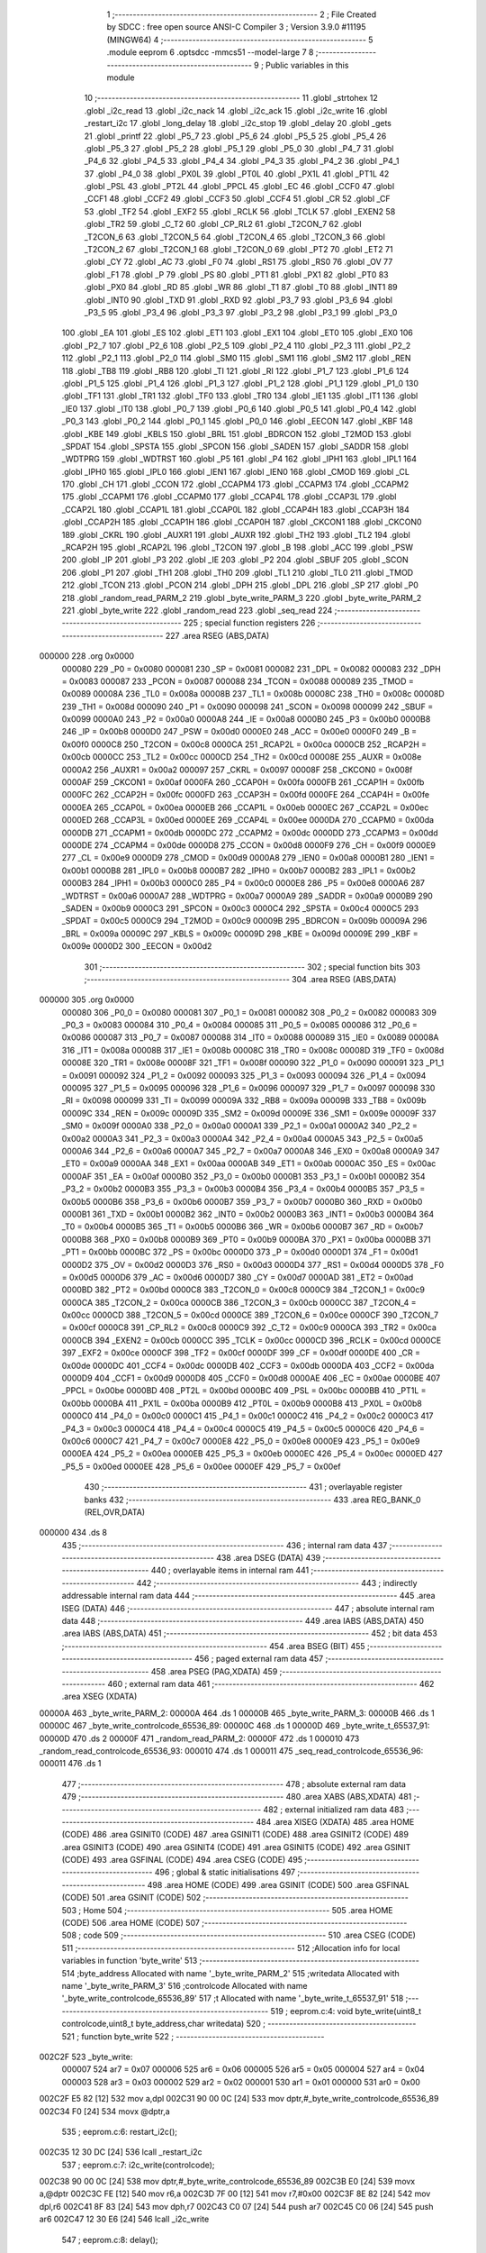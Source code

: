                                       1 ;--------------------------------------------------------
                                      2 ; File Created by SDCC : free open source ANSI-C Compiler
                                      3 ; Version 3.9.0 #11195 (MINGW64)
                                      4 ;--------------------------------------------------------
                                      5 	.module eeprom
                                      6 	.optsdcc -mmcs51 --model-large
                                      7 	
                                      8 ;--------------------------------------------------------
                                      9 ; Public variables in this module
                                     10 ;--------------------------------------------------------
                                     11 	.globl _strtohex
                                     12 	.globl _i2c_read
                                     13 	.globl _i2c_nack
                                     14 	.globl _i2c_ack
                                     15 	.globl _i2c_write
                                     16 	.globl _restart_i2c
                                     17 	.globl _long_delay
                                     18 	.globl _i2c_stop
                                     19 	.globl _delay
                                     20 	.globl _gets
                                     21 	.globl _printf
                                     22 	.globl _P5_7
                                     23 	.globl _P5_6
                                     24 	.globl _P5_5
                                     25 	.globl _P5_4
                                     26 	.globl _P5_3
                                     27 	.globl _P5_2
                                     28 	.globl _P5_1
                                     29 	.globl _P5_0
                                     30 	.globl _P4_7
                                     31 	.globl _P4_6
                                     32 	.globl _P4_5
                                     33 	.globl _P4_4
                                     34 	.globl _P4_3
                                     35 	.globl _P4_2
                                     36 	.globl _P4_1
                                     37 	.globl _P4_0
                                     38 	.globl _PX0L
                                     39 	.globl _PT0L
                                     40 	.globl _PX1L
                                     41 	.globl _PT1L
                                     42 	.globl _PSL
                                     43 	.globl _PT2L
                                     44 	.globl _PPCL
                                     45 	.globl _EC
                                     46 	.globl _CCF0
                                     47 	.globl _CCF1
                                     48 	.globl _CCF2
                                     49 	.globl _CCF3
                                     50 	.globl _CCF4
                                     51 	.globl _CR
                                     52 	.globl _CF
                                     53 	.globl _TF2
                                     54 	.globl _EXF2
                                     55 	.globl _RCLK
                                     56 	.globl _TCLK
                                     57 	.globl _EXEN2
                                     58 	.globl _TR2
                                     59 	.globl _C_T2
                                     60 	.globl _CP_RL2
                                     61 	.globl _T2CON_7
                                     62 	.globl _T2CON_6
                                     63 	.globl _T2CON_5
                                     64 	.globl _T2CON_4
                                     65 	.globl _T2CON_3
                                     66 	.globl _T2CON_2
                                     67 	.globl _T2CON_1
                                     68 	.globl _T2CON_0
                                     69 	.globl _PT2
                                     70 	.globl _ET2
                                     71 	.globl _CY
                                     72 	.globl _AC
                                     73 	.globl _F0
                                     74 	.globl _RS1
                                     75 	.globl _RS0
                                     76 	.globl _OV
                                     77 	.globl _F1
                                     78 	.globl _P
                                     79 	.globl _PS
                                     80 	.globl _PT1
                                     81 	.globl _PX1
                                     82 	.globl _PT0
                                     83 	.globl _PX0
                                     84 	.globl _RD
                                     85 	.globl _WR
                                     86 	.globl _T1
                                     87 	.globl _T0
                                     88 	.globl _INT1
                                     89 	.globl _INT0
                                     90 	.globl _TXD
                                     91 	.globl _RXD
                                     92 	.globl _P3_7
                                     93 	.globl _P3_6
                                     94 	.globl _P3_5
                                     95 	.globl _P3_4
                                     96 	.globl _P3_3
                                     97 	.globl _P3_2
                                     98 	.globl _P3_1
                                     99 	.globl _P3_0
                                    100 	.globl _EA
                                    101 	.globl _ES
                                    102 	.globl _ET1
                                    103 	.globl _EX1
                                    104 	.globl _ET0
                                    105 	.globl _EX0
                                    106 	.globl _P2_7
                                    107 	.globl _P2_6
                                    108 	.globl _P2_5
                                    109 	.globl _P2_4
                                    110 	.globl _P2_3
                                    111 	.globl _P2_2
                                    112 	.globl _P2_1
                                    113 	.globl _P2_0
                                    114 	.globl _SM0
                                    115 	.globl _SM1
                                    116 	.globl _SM2
                                    117 	.globl _REN
                                    118 	.globl _TB8
                                    119 	.globl _RB8
                                    120 	.globl _TI
                                    121 	.globl _RI
                                    122 	.globl _P1_7
                                    123 	.globl _P1_6
                                    124 	.globl _P1_5
                                    125 	.globl _P1_4
                                    126 	.globl _P1_3
                                    127 	.globl _P1_2
                                    128 	.globl _P1_1
                                    129 	.globl _P1_0
                                    130 	.globl _TF1
                                    131 	.globl _TR1
                                    132 	.globl _TF0
                                    133 	.globl _TR0
                                    134 	.globl _IE1
                                    135 	.globl _IT1
                                    136 	.globl _IE0
                                    137 	.globl _IT0
                                    138 	.globl _P0_7
                                    139 	.globl _P0_6
                                    140 	.globl _P0_5
                                    141 	.globl _P0_4
                                    142 	.globl _P0_3
                                    143 	.globl _P0_2
                                    144 	.globl _P0_1
                                    145 	.globl _P0_0
                                    146 	.globl _EECON
                                    147 	.globl _KBF
                                    148 	.globl _KBE
                                    149 	.globl _KBLS
                                    150 	.globl _BRL
                                    151 	.globl _BDRCON
                                    152 	.globl _T2MOD
                                    153 	.globl _SPDAT
                                    154 	.globl _SPSTA
                                    155 	.globl _SPCON
                                    156 	.globl _SADEN
                                    157 	.globl _SADDR
                                    158 	.globl _WDTPRG
                                    159 	.globl _WDTRST
                                    160 	.globl _P5
                                    161 	.globl _P4
                                    162 	.globl _IPH1
                                    163 	.globl _IPL1
                                    164 	.globl _IPH0
                                    165 	.globl _IPL0
                                    166 	.globl _IEN1
                                    167 	.globl _IEN0
                                    168 	.globl _CMOD
                                    169 	.globl _CL
                                    170 	.globl _CH
                                    171 	.globl _CCON
                                    172 	.globl _CCAPM4
                                    173 	.globl _CCAPM3
                                    174 	.globl _CCAPM2
                                    175 	.globl _CCAPM1
                                    176 	.globl _CCAPM0
                                    177 	.globl _CCAP4L
                                    178 	.globl _CCAP3L
                                    179 	.globl _CCAP2L
                                    180 	.globl _CCAP1L
                                    181 	.globl _CCAP0L
                                    182 	.globl _CCAP4H
                                    183 	.globl _CCAP3H
                                    184 	.globl _CCAP2H
                                    185 	.globl _CCAP1H
                                    186 	.globl _CCAP0H
                                    187 	.globl _CKCON1
                                    188 	.globl _CKCON0
                                    189 	.globl _CKRL
                                    190 	.globl _AUXR1
                                    191 	.globl _AUXR
                                    192 	.globl _TH2
                                    193 	.globl _TL2
                                    194 	.globl _RCAP2H
                                    195 	.globl _RCAP2L
                                    196 	.globl _T2CON
                                    197 	.globl _B
                                    198 	.globl _ACC
                                    199 	.globl _PSW
                                    200 	.globl _IP
                                    201 	.globl _P3
                                    202 	.globl _IE
                                    203 	.globl _P2
                                    204 	.globl _SBUF
                                    205 	.globl _SCON
                                    206 	.globl _P1
                                    207 	.globl _TH1
                                    208 	.globl _TH0
                                    209 	.globl _TL1
                                    210 	.globl _TL0
                                    211 	.globl _TMOD
                                    212 	.globl _TCON
                                    213 	.globl _PCON
                                    214 	.globl _DPH
                                    215 	.globl _DPL
                                    216 	.globl _SP
                                    217 	.globl _P0
                                    218 	.globl _random_read_PARM_2
                                    219 	.globl _byte_write_PARM_3
                                    220 	.globl _byte_write_PARM_2
                                    221 	.globl _byte_write
                                    222 	.globl _random_read
                                    223 	.globl _seq_read
                                    224 ;--------------------------------------------------------
                                    225 ; special function registers
                                    226 ;--------------------------------------------------------
                                    227 	.area RSEG    (ABS,DATA)
      000000                        228 	.org 0x0000
                           000080   229 _P0	=	0x0080
                           000081   230 _SP	=	0x0081
                           000082   231 _DPL	=	0x0082
                           000083   232 _DPH	=	0x0083
                           000087   233 _PCON	=	0x0087
                           000088   234 _TCON	=	0x0088
                           000089   235 _TMOD	=	0x0089
                           00008A   236 _TL0	=	0x008a
                           00008B   237 _TL1	=	0x008b
                           00008C   238 _TH0	=	0x008c
                           00008D   239 _TH1	=	0x008d
                           000090   240 _P1	=	0x0090
                           000098   241 _SCON	=	0x0098
                           000099   242 _SBUF	=	0x0099
                           0000A0   243 _P2	=	0x00a0
                           0000A8   244 _IE	=	0x00a8
                           0000B0   245 _P3	=	0x00b0
                           0000B8   246 _IP	=	0x00b8
                           0000D0   247 _PSW	=	0x00d0
                           0000E0   248 _ACC	=	0x00e0
                           0000F0   249 _B	=	0x00f0
                           0000C8   250 _T2CON	=	0x00c8
                           0000CA   251 _RCAP2L	=	0x00ca
                           0000CB   252 _RCAP2H	=	0x00cb
                           0000CC   253 _TL2	=	0x00cc
                           0000CD   254 _TH2	=	0x00cd
                           00008E   255 _AUXR	=	0x008e
                           0000A2   256 _AUXR1	=	0x00a2
                           000097   257 _CKRL	=	0x0097
                           00008F   258 _CKCON0	=	0x008f
                           0000AF   259 _CKCON1	=	0x00af
                           0000FA   260 _CCAP0H	=	0x00fa
                           0000FB   261 _CCAP1H	=	0x00fb
                           0000FC   262 _CCAP2H	=	0x00fc
                           0000FD   263 _CCAP3H	=	0x00fd
                           0000FE   264 _CCAP4H	=	0x00fe
                           0000EA   265 _CCAP0L	=	0x00ea
                           0000EB   266 _CCAP1L	=	0x00eb
                           0000EC   267 _CCAP2L	=	0x00ec
                           0000ED   268 _CCAP3L	=	0x00ed
                           0000EE   269 _CCAP4L	=	0x00ee
                           0000DA   270 _CCAPM0	=	0x00da
                           0000DB   271 _CCAPM1	=	0x00db
                           0000DC   272 _CCAPM2	=	0x00dc
                           0000DD   273 _CCAPM3	=	0x00dd
                           0000DE   274 _CCAPM4	=	0x00de
                           0000D8   275 _CCON	=	0x00d8
                           0000F9   276 _CH	=	0x00f9
                           0000E9   277 _CL	=	0x00e9
                           0000D9   278 _CMOD	=	0x00d9
                           0000A8   279 _IEN0	=	0x00a8
                           0000B1   280 _IEN1	=	0x00b1
                           0000B8   281 _IPL0	=	0x00b8
                           0000B7   282 _IPH0	=	0x00b7
                           0000B2   283 _IPL1	=	0x00b2
                           0000B3   284 _IPH1	=	0x00b3
                           0000C0   285 _P4	=	0x00c0
                           0000E8   286 _P5	=	0x00e8
                           0000A6   287 _WDTRST	=	0x00a6
                           0000A7   288 _WDTPRG	=	0x00a7
                           0000A9   289 _SADDR	=	0x00a9
                           0000B9   290 _SADEN	=	0x00b9
                           0000C3   291 _SPCON	=	0x00c3
                           0000C4   292 _SPSTA	=	0x00c4
                           0000C5   293 _SPDAT	=	0x00c5
                           0000C9   294 _T2MOD	=	0x00c9
                           00009B   295 _BDRCON	=	0x009b
                           00009A   296 _BRL	=	0x009a
                           00009C   297 _KBLS	=	0x009c
                           00009D   298 _KBE	=	0x009d
                           00009E   299 _KBF	=	0x009e
                           0000D2   300 _EECON	=	0x00d2
                                    301 ;--------------------------------------------------------
                                    302 ; special function bits
                                    303 ;--------------------------------------------------------
                                    304 	.area RSEG    (ABS,DATA)
      000000                        305 	.org 0x0000
                           000080   306 _P0_0	=	0x0080
                           000081   307 _P0_1	=	0x0081
                           000082   308 _P0_2	=	0x0082
                           000083   309 _P0_3	=	0x0083
                           000084   310 _P0_4	=	0x0084
                           000085   311 _P0_5	=	0x0085
                           000086   312 _P0_6	=	0x0086
                           000087   313 _P0_7	=	0x0087
                           000088   314 _IT0	=	0x0088
                           000089   315 _IE0	=	0x0089
                           00008A   316 _IT1	=	0x008a
                           00008B   317 _IE1	=	0x008b
                           00008C   318 _TR0	=	0x008c
                           00008D   319 _TF0	=	0x008d
                           00008E   320 _TR1	=	0x008e
                           00008F   321 _TF1	=	0x008f
                           000090   322 _P1_0	=	0x0090
                           000091   323 _P1_1	=	0x0091
                           000092   324 _P1_2	=	0x0092
                           000093   325 _P1_3	=	0x0093
                           000094   326 _P1_4	=	0x0094
                           000095   327 _P1_5	=	0x0095
                           000096   328 _P1_6	=	0x0096
                           000097   329 _P1_7	=	0x0097
                           000098   330 _RI	=	0x0098
                           000099   331 _TI	=	0x0099
                           00009A   332 _RB8	=	0x009a
                           00009B   333 _TB8	=	0x009b
                           00009C   334 _REN	=	0x009c
                           00009D   335 _SM2	=	0x009d
                           00009E   336 _SM1	=	0x009e
                           00009F   337 _SM0	=	0x009f
                           0000A0   338 _P2_0	=	0x00a0
                           0000A1   339 _P2_1	=	0x00a1
                           0000A2   340 _P2_2	=	0x00a2
                           0000A3   341 _P2_3	=	0x00a3
                           0000A4   342 _P2_4	=	0x00a4
                           0000A5   343 _P2_5	=	0x00a5
                           0000A6   344 _P2_6	=	0x00a6
                           0000A7   345 _P2_7	=	0x00a7
                           0000A8   346 _EX0	=	0x00a8
                           0000A9   347 _ET0	=	0x00a9
                           0000AA   348 _EX1	=	0x00aa
                           0000AB   349 _ET1	=	0x00ab
                           0000AC   350 _ES	=	0x00ac
                           0000AF   351 _EA	=	0x00af
                           0000B0   352 _P3_0	=	0x00b0
                           0000B1   353 _P3_1	=	0x00b1
                           0000B2   354 _P3_2	=	0x00b2
                           0000B3   355 _P3_3	=	0x00b3
                           0000B4   356 _P3_4	=	0x00b4
                           0000B5   357 _P3_5	=	0x00b5
                           0000B6   358 _P3_6	=	0x00b6
                           0000B7   359 _P3_7	=	0x00b7
                           0000B0   360 _RXD	=	0x00b0
                           0000B1   361 _TXD	=	0x00b1
                           0000B2   362 _INT0	=	0x00b2
                           0000B3   363 _INT1	=	0x00b3
                           0000B4   364 _T0	=	0x00b4
                           0000B5   365 _T1	=	0x00b5
                           0000B6   366 _WR	=	0x00b6
                           0000B7   367 _RD	=	0x00b7
                           0000B8   368 _PX0	=	0x00b8
                           0000B9   369 _PT0	=	0x00b9
                           0000BA   370 _PX1	=	0x00ba
                           0000BB   371 _PT1	=	0x00bb
                           0000BC   372 _PS	=	0x00bc
                           0000D0   373 _P	=	0x00d0
                           0000D1   374 _F1	=	0x00d1
                           0000D2   375 _OV	=	0x00d2
                           0000D3   376 _RS0	=	0x00d3
                           0000D4   377 _RS1	=	0x00d4
                           0000D5   378 _F0	=	0x00d5
                           0000D6   379 _AC	=	0x00d6
                           0000D7   380 _CY	=	0x00d7
                           0000AD   381 _ET2	=	0x00ad
                           0000BD   382 _PT2	=	0x00bd
                           0000C8   383 _T2CON_0	=	0x00c8
                           0000C9   384 _T2CON_1	=	0x00c9
                           0000CA   385 _T2CON_2	=	0x00ca
                           0000CB   386 _T2CON_3	=	0x00cb
                           0000CC   387 _T2CON_4	=	0x00cc
                           0000CD   388 _T2CON_5	=	0x00cd
                           0000CE   389 _T2CON_6	=	0x00ce
                           0000CF   390 _T2CON_7	=	0x00cf
                           0000C8   391 _CP_RL2	=	0x00c8
                           0000C9   392 _C_T2	=	0x00c9
                           0000CA   393 _TR2	=	0x00ca
                           0000CB   394 _EXEN2	=	0x00cb
                           0000CC   395 _TCLK	=	0x00cc
                           0000CD   396 _RCLK	=	0x00cd
                           0000CE   397 _EXF2	=	0x00ce
                           0000CF   398 _TF2	=	0x00cf
                           0000DF   399 _CF	=	0x00df
                           0000DE   400 _CR	=	0x00de
                           0000DC   401 _CCF4	=	0x00dc
                           0000DB   402 _CCF3	=	0x00db
                           0000DA   403 _CCF2	=	0x00da
                           0000D9   404 _CCF1	=	0x00d9
                           0000D8   405 _CCF0	=	0x00d8
                           0000AE   406 _EC	=	0x00ae
                           0000BE   407 _PPCL	=	0x00be
                           0000BD   408 _PT2L	=	0x00bd
                           0000BC   409 _PSL	=	0x00bc
                           0000BB   410 _PT1L	=	0x00bb
                           0000BA   411 _PX1L	=	0x00ba
                           0000B9   412 _PT0L	=	0x00b9
                           0000B8   413 _PX0L	=	0x00b8
                           0000C0   414 _P4_0	=	0x00c0
                           0000C1   415 _P4_1	=	0x00c1
                           0000C2   416 _P4_2	=	0x00c2
                           0000C3   417 _P4_3	=	0x00c3
                           0000C4   418 _P4_4	=	0x00c4
                           0000C5   419 _P4_5	=	0x00c5
                           0000C6   420 _P4_6	=	0x00c6
                           0000C7   421 _P4_7	=	0x00c7
                           0000E8   422 _P5_0	=	0x00e8
                           0000E9   423 _P5_1	=	0x00e9
                           0000EA   424 _P5_2	=	0x00ea
                           0000EB   425 _P5_3	=	0x00eb
                           0000EC   426 _P5_4	=	0x00ec
                           0000ED   427 _P5_5	=	0x00ed
                           0000EE   428 _P5_6	=	0x00ee
                           0000EF   429 _P5_7	=	0x00ef
                                    430 ;--------------------------------------------------------
                                    431 ; overlayable register banks
                                    432 ;--------------------------------------------------------
                                    433 	.area REG_BANK_0	(REL,OVR,DATA)
      000000                        434 	.ds 8
                                    435 ;--------------------------------------------------------
                                    436 ; internal ram data
                                    437 ;--------------------------------------------------------
                                    438 	.area DSEG    (DATA)
                                    439 ;--------------------------------------------------------
                                    440 ; overlayable items in internal ram 
                                    441 ;--------------------------------------------------------
                                    442 ;--------------------------------------------------------
                                    443 ; indirectly addressable internal ram data
                                    444 ;--------------------------------------------------------
                                    445 	.area ISEG    (DATA)
                                    446 ;--------------------------------------------------------
                                    447 ; absolute internal ram data
                                    448 ;--------------------------------------------------------
                                    449 	.area IABS    (ABS,DATA)
                                    450 	.area IABS    (ABS,DATA)
                                    451 ;--------------------------------------------------------
                                    452 ; bit data
                                    453 ;--------------------------------------------------------
                                    454 	.area BSEG    (BIT)
                                    455 ;--------------------------------------------------------
                                    456 ; paged external ram data
                                    457 ;--------------------------------------------------------
                                    458 	.area PSEG    (PAG,XDATA)
                                    459 ;--------------------------------------------------------
                                    460 ; external ram data
                                    461 ;--------------------------------------------------------
                                    462 	.area XSEG    (XDATA)
      00000A                        463 _byte_write_PARM_2:
      00000A                        464 	.ds 1
      00000B                        465 _byte_write_PARM_3:
      00000B                        466 	.ds 1
      00000C                        467 _byte_write_controlcode_65536_89:
      00000C                        468 	.ds 1
      00000D                        469 _byte_write_t_65537_91:
      00000D                        470 	.ds 2
      00000F                        471 _random_read_PARM_2:
      00000F                        472 	.ds 1
      000010                        473 _random_read_controlcode_65536_93:
      000010                        474 	.ds 1
      000011                        475 _seq_read_controlcode_65536_96:
      000011                        476 	.ds 1
                                    477 ;--------------------------------------------------------
                                    478 ; absolute external ram data
                                    479 ;--------------------------------------------------------
                                    480 	.area XABS    (ABS,XDATA)
                                    481 ;--------------------------------------------------------
                                    482 ; external initialized ram data
                                    483 ;--------------------------------------------------------
                                    484 	.area XISEG   (XDATA)
                                    485 	.area HOME    (CODE)
                                    486 	.area GSINIT0 (CODE)
                                    487 	.area GSINIT1 (CODE)
                                    488 	.area GSINIT2 (CODE)
                                    489 	.area GSINIT3 (CODE)
                                    490 	.area GSINIT4 (CODE)
                                    491 	.area GSINIT5 (CODE)
                                    492 	.area GSINIT  (CODE)
                                    493 	.area GSFINAL (CODE)
                                    494 	.area CSEG    (CODE)
                                    495 ;--------------------------------------------------------
                                    496 ; global & static initialisations
                                    497 ;--------------------------------------------------------
                                    498 	.area HOME    (CODE)
                                    499 	.area GSINIT  (CODE)
                                    500 	.area GSFINAL (CODE)
                                    501 	.area GSINIT  (CODE)
                                    502 ;--------------------------------------------------------
                                    503 ; Home
                                    504 ;--------------------------------------------------------
                                    505 	.area HOME    (CODE)
                                    506 	.area HOME    (CODE)
                                    507 ;--------------------------------------------------------
                                    508 ; code
                                    509 ;--------------------------------------------------------
                                    510 	.area CSEG    (CODE)
                                    511 ;------------------------------------------------------------
                                    512 ;Allocation info for local variables in function 'byte_write'
                                    513 ;------------------------------------------------------------
                                    514 ;byte_address              Allocated with name '_byte_write_PARM_2'
                                    515 ;writedata                 Allocated with name '_byte_write_PARM_3'
                                    516 ;controlcode               Allocated with name '_byte_write_controlcode_65536_89'
                                    517 ;t                         Allocated with name '_byte_write_t_65537_91'
                                    518 ;------------------------------------------------------------
                                    519 ;	eeprom.c:4: void byte_write(uint8_t controlcode,uint8_t byte_address,char writedata)
                                    520 ;	-----------------------------------------
                                    521 ;	 function byte_write
                                    522 ;	-----------------------------------------
      002C2F                        523 _byte_write:
                           000007   524 	ar7 = 0x07
                           000006   525 	ar6 = 0x06
                           000005   526 	ar5 = 0x05
                           000004   527 	ar4 = 0x04
                           000003   528 	ar3 = 0x03
                           000002   529 	ar2 = 0x02
                           000001   530 	ar1 = 0x01
                           000000   531 	ar0 = 0x00
      002C2F E5 82            [12]  532 	mov	a,dpl
      002C31 90 00 0C         [24]  533 	mov	dptr,#_byte_write_controlcode_65536_89
      002C34 F0               [24]  534 	movx	@dptr,a
                                    535 ;	eeprom.c:6: restart_i2c();
      002C35 12 30 DC         [24]  536 	lcall	_restart_i2c
                                    537 ;	eeprom.c:7: i2c_write(controlcode);
      002C38 90 00 0C         [24]  538 	mov	dptr,#_byte_write_controlcode_65536_89
      002C3B E0               [24]  539 	movx	a,@dptr
      002C3C FE               [12]  540 	mov	r6,a
      002C3D 7F 00            [12]  541 	mov	r7,#0x00
      002C3F 8E 82            [24]  542 	mov	dpl,r6
      002C41 8F 83            [24]  543 	mov	dph,r7
      002C43 C0 07            [24]  544 	push	ar7
      002C45 C0 06            [24]  545 	push	ar6
      002C47 12 30 E6         [24]  546 	lcall	_i2c_write
                                    547 ;	eeprom.c:8: delay();
      002C4A 12 30 99         [24]  548 	lcall	_delay
                                    549 ;	eeprom.c:9: i2c_write(byte_address);
      002C4D 90 00 0A         [24]  550 	mov	dptr,#_byte_write_PARM_2
      002C50 E0               [24]  551 	movx	a,@dptr
      002C51 FD               [12]  552 	mov	r5,a
      002C52 7C 00            [12]  553 	mov	r4,#0x00
      002C54 8D 82            [24]  554 	mov	dpl,r5
      002C56 8C 83            [24]  555 	mov	dph,r4
      002C58 12 30 E6         [24]  556 	lcall	_i2c_write
                                    557 ;	eeprom.c:10: delay();
      002C5B 12 30 99         [24]  558 	lcall	_delay
                                    559 ;	eeprom.c:11: i2c_write(writedata);
      002C5E 90 00 0B         [24]  560 	mov	dptr,#_byte_write_PARM_3
      002C61 E0               [24]  561 	movx	a,@dptr
      002C62 FD               [12]  562 	mov	r5,a
      002C63 7C 00            [12]  563 	mov	r4,#0x00
      002C65 8D 82            [24]  564 	mov	dpl,r5
      002C67 8C 83            [24]  565 	mov	dph,r4
      002C69 12 30 E6         [24]  566 	lcall	_i2c_write
                                    567 ;	eeprom.c:12: delay();
      002C6C 12 30 99         [24]  568 	lcall	_delay
                                    569 ;	eeprom.c:13: i2c_stop();
      002C6F 12 30 B5         [24]  570 	lcall	_i2c_stop
                                    571 ;	eeprom.c:14: long_delay();
      002C72 12 30 C1         [24]  572 	lcall	_long_delay
      002C75 D0 06            [24]  573 	pop	ar6
      002C77 D0 07            [24]  574 	pop	ar7
                                    575 ;	eeprom.c:16: int t=1;
      002C79 90 00 0D         [24]  576 	mov	dptr,#_byte_write_t_65537_91
      002C7C 74 01            [12]  577 	mov	a,#0x01
      002C7E F0               [24]  578 	movx	@dptr,a
      002C7F E4               [12]  579 	clr	a
      002C80 A3               [24]  580 	inc	dptr
      002C81 F0               [24]  581 	movx	@dptr,a
                                    582 ;	eeprom.c:17: while(t) //ack polling
      002C82                        583 00101$:
      002C82 90 00 0D         [24]  584 	mov	dptr,#_byte_write_t_65537_91
      002C85 E0               [24]  585 	movx	a,@dptr
      002C86 F5 F0            [12]  586 	mov	b,a
      002C88 A3               [24]  587 	inc	dptr
      002C89 E0               [24]  588 	movx	a,@dptr
      002C8A 45 F0            [12]  589 	orl	a,b
      002C8C 60 2C            [24]  590 	jz	00103$
                                    591 ;	eeprom.c:20: restart_i2c();
      002C8E C0 07            [24]  592 	push	ar7
      002C90 C0 06            [24]  593 	push	ar6
      002C92 12 30 DC         [24]  594 	lcall	_restart_i2c
      002C95 D0 06            [24]  595 	pop	ar6
      002C97 D0 07            [24]  596 	pop	ar7
                                    597 ;	eeprom.c:21: t=i2c_write(controlcode);
      002C99 8E 82            [24]  598 	mov	dpl,r6
      002C9B 8F 83            [24]  599 	mov	dph,r7
      002C9D C0 07            [24]  600 	push	ar7
      002C9F C0 06            [24]  601 	push	ar6
      002CA1 12 30 E6         [24]  602 	lcall	_i2c_write
      002CA4 E5 82            [12]  603 	mov	a,dpl
      002CA6 85 83 F0         [24]  604 	mov	b,dph
      002CA9 90 00 0D         [24]  605 	mov	dptr,#_byte_write_t_65537_91
      002CAC F0               [24]  606 	movx	@dptr,a
      002CAD E5 F0            [12]  607 	mov	a,b
      002CAF A3               [24]  608 	inc	dptr
      002CB0 F0               [24]  609 	movx	@dptr,a
                                    610 ;	eeprom.c:22: delay();
      002CB1 12 30 99         [24]  611 	lcall	_delay
      002CB4 D0 06            [24]  612 	pop	ar6
      002CB6 D0 07            [24]  613 	pop	ar7
      002CB8 80 C8            [24]  614 	sjmp	00101$
      002CBA                        615 00103$:
                                    616 ;	eeprom.c:25: i2c_stop();
                                    617 ;	eeprom.c:26: }
      002CBA 02 30 B5         [24]  618 	ljmp	_i2c_stop
                                    619 ;------------------------------------------------------------
                                    620 ;Allocation info for local variables in function 'random_read'
                                    621 ;------------------------------------------------------------
                                    622 ;byte_address              Allocated with name '_random_read_PARM_2'
                                    623 ;controlcode               Allocated with name '_random_read_controlcode_65536_93'
                                    624 ;s                         Allocated with name '_random_read_s_65537_95'
                                    625 ;------------------------------------------------------------
                                    626 ;	eeprom.c:29: int random_read(uint8_t controlcode,uint8_t byte_address)
                                    627 ;	-----------------------------------------
                                    628 ;	 function random_read
                                    629 ;	-----------------------------------------
      002CBD                        630 _random_read:
      002CBD E5 82            [12]  631 	mov	a,dpl
      002CBF 90 00 10         [24]  632 	mov	dptr,#_random_read_controlcode_65536_93
      002CC2 F0               [24]  633 	movx	@dptr,a
                                    634 ;	eeprom.c:31: restart_i2c();
      002CC3 12 30 DC         [24]  635 	lcall	_restart_i2c
                                    636 ;	eeprom.c:32: i2c_write(controlcode);
      002CC6 90 00 10         [24]  637 	mov	dptr,#_random_read_controlcode_65536_93
      002CC9 E0               [24]  638 	movx	a,@dptr
      002CCA FF               [12]  639 	mov	r7,a
      002CCB 7E 00            [12]  640 	mov	r6,#0x00
      002CCD 8F 82            [24]  641 	mov	dpl,r7
      002CCF 8E 83            [24]  642 	mov	dph,r6
      002CD1 C0 07            [24]  643 	push	ar7
      002CD3 C0 06            [24]  644 	push	ar6
      002CD5 12 30 E6         [24]  645 	lcall	_i2c_write
                                    646 ;	eeprom.c:33: delay();
      002CD8 12 30 99         [24]  647 	lcall	_delay
                                    648 ;	eeprom.c:34: i2c_write(byte_address);
      002CDB 90 00 0F         [24]  649 	mov	dptr,#_random_read_PARM_2
      002CDE E0               [24]  650 	movx	a,@dptr
      002CDF FD               [12]  651 	mov	r5,a
      002CE0 7C 00            [12]  652 	mov	r4,#0x00
      002CE2 8D 82            [24]  653 	mov	dpl,r5
      002CE4 8C 83            [24]  654 	mov	dph,r4
      002CE6 12 30 E6         [24]  655 	lcall	_i2c_write
                                    656 ;	eeprom.c:35: delay();
      002CE9 12 30 99         [24]  657 	lcall	_delay
                                    658 ;	eeprom.c:36: restart_i2c();
      002CEC 12 30 DC         [24]  659 	lcall	_restart_i2c
      002CEF D0 06            [24]  660 	pop	ar6
      002CF1 D0 07            [24]  661 	pop	ar7
                                    662 ;	eeprom.c:37: i2c_write((controlcode+1)); //change to read operation
      002CF3 0F               [12]  663 	inc	r7
      002CF4 BF 00 01         [24]  664 	cjne	r7,#0x00,00103$
      002CF7 0E               [12]  665 	inc	r6
      002CF8                        666 00103$:
      002CF8 8F 82            [24]  667 	mov	dpl,r7
      002CFA 8E 83            [24]  668 	mov	dph,r6
      002CFC 12 30 E6         [24]  669 	lcall	_i2c_write
                                    670 ;	eeprom.c:39: s=i2c_read();
      002CFF 12 31 90         [24]  671 	lcall	_i2c_read
      002D02 AE 82            [24]  672 	mov	r6,dpl
      002D04 AF 83            [24]  673 	mov	r7,dph
                                    674 ;	eeprom.c:40: i2c_nack();
      002D06 C0 07            [24]  675 	push	ar7
      002D08 C0 06            [24]  676 	push	ar6
      002D0A 12 31 84         [24]  677 	lcall	_i2c_nack
                                    678 ;	eeprom.c:42: i2c_stop();
      002D0D 12 30 B5         [24]  679 	lcall	_i2c_stop
                                    680 ;	eeprom.c:45: long_delay();
      002D10 12 30 C1         [24]  681 	lcall	_long_delay
      002D13 D0 06            [24]  682 	pop	ar6
      002D15 D0 07            [24]  683 	pop	ar7
                                    684 ;	eeprom.c:46: return s;
      002D17 8E 82            [24]  685 	mov	dpl,r6
      002D19 8F 83            [24]  686 	mov	dph,r7
                                    687 ;	eeprom.c:48: }
      002D1B 22               [24]  688 	ret
                                    689 ;------------------------------------------------------------
                                    690 ;Allocation info for local variables in function 'seq_read'
                                    691 ;------------------------------------------------------------
                                    692 ;controlcode               Allocated with name '_seq_read_controlcode_65536_96'
                                    693 ;addressreceiver1          Allocated with name '_seq_read_addressreceiver1_65536_97'
                                    694 ;address1                  Allocated with name '_seq_read_address1_65537_98'
                                    695 ;address2                  Allocated with name '_seq_read_address2_65538_99'
                                    696 ;s                         Allocated with name '_seq_read_s_65539_100'
                                    697 ;k                         Allocated with name '_seq_read_k_65539_100'
                                    698 ;t                         Allocated with name '_seq_read_t_65540_101'
                                    699 ;------------------------------------------------------------
                                    700 ;	eeprom.c:49: void seq_read(uint8_t controlcode)
                                    701 ;	-----------------------------------------
                                    702 ;	 function seq_read
                                    703 ;	-----------------------------------------
      002D1C                        704 _seq_read:
      002D1C E5 82            [12]  705 	mov	a,dpl
      002D1E 90 00 11         [24]  706 	mov	dptr,#_seq_read_controlcode_65536_96
      002D21 F0               [24]  707 	movx	@dptr,a
                                    708 ;	eeprom.c:53: printf("Enter first address\n\r");
      002D22 74 7C            [12]  709 	mov	a,#___str_0
      002D24 C0 E0            [24]  710 	push	acc
      002D26 74 43            [12]  711 	mov	a,#(___str_0 >> 8)
      002D28 C0 E0            [24]  712 	push	acc
      002D2A 74 80            [12]  713 	mov	a,#0x80
      002D2C C0 E0            [24]  714 	push	acc
      002D2E 12 39 3A         [24]  715 	lcall	_printf
      002D31 15 81            [12]  716 	dec	sp
      002D33 15 81            [12]  717 	dec	sp
      002D35 15 81            [12]  718 	dec	sp
                                    719 ;	eeprom.c:54: gets(addressreceiver1);
      002D37 90 00 00         [24]  720 	mov	dptr,#0x0000
      002D3A 75 F0 00         [24]  721 	mov	b,#0x00
      002D3D 12 36 78         [24]  722 	lcall	_gets
                                    723 ;	eeprom.c:55: uint16_t address1=strtohex(addressreceiver1);
      002D40 90 00 00         [24]  724 	mov	dptr,#0x0000
      002D43 75 F0 00         [24]  725 	mov	b,#0x00
      002D46 12 25 C6         [24]  726 	lcall	_strtohex
      002D49 AE 82            [24]  727 	mov	r6,dpl
      002D4B AF 83            [24]  728 	mov	r7,dph
                                    729 ;	eeprom.c:56: printf("%address 1d\n\r",address1);
      002D4D C0 07            [24]  730 	push	ar7
      002D4F C0 06            [24]  731 	push	ar6
      002D51 C0 06            [24]  732 	push	ar6
      002D53 C0 07            [24]  733 	push	ar7
      002D55 74 92            [12]  734 	mov	a,#___str_1
      002D57 C0 E0            [24]  735 	push	acc
      002D59 74 43            [12]  736 	mov	a,#(___str_1 >> 8)
      002D5B C0 E0            [24]  737 	push	acc
      002D5D 74 80            [12]  738 	mov	a,#0x80
      002D5F C0 E0            [24]  739 	push	acc
      002D61 12 39 3A         [24]  740 	lcall	_printf
      002D64 E5 81            [12]  741 	mov	a,sp
      002D66 24 FB            [12]  742 	add	a,#0xfb
      002D68 F5 81            [12]  743 	mov	sp,a
                                    744 ;	eeprom.c:57: printf("Enter second address\n\r");
      002D6A 74 A0            [12]  745 	mov	a,#___str_2
      002D6C C0 E0            [24]  746 	push	acc
      002D6E 74 43            [12]  747 	mov	a,#(___str_2 >> 8)
      002D70 C0 E0            [24]  748 	push	acc
      002D72 74 80            [12]  749 	mov	a,#0x80
      002D74 C0 E0            [24]  750 	push	acc
      002D76 12 39 3A         [24]  751 	lcall	_printf
      002D79 15 81            [12]  752 	dec	sp
      002D7B 15 81            [12]  753 	dec	sp
      002D7D 15 81            [12]  754 	dec	sp
                                    755 ;	eeprom.c:58: gets(addressreceiver1);
      002D7F 90 00 00         [24]  756 	mov	dptr,#0x0000
      002D82 75 F0 00         [24]  757 	mov	b,#0x00
      002D85 12 36 78         [24]  758 	lcall	_gets
                                    759 ;	eeprom.c:59: uint16_t address2=strtohex(addressreceiver1);
      002D88 90 00 00         [24]  760 	mov	dptr,#0x0000
      002D8B 75 F0 00         [24]  761 	mov	b,#0x00
      002D8E 12 25 C6         [24]  762 	lcall	_strtohex
      002D91 AC 82            [24]  763 	mov	r4,dpl
      002D93 AD 83            [24]  764 	mov	r5,dph
                                    765 ;	eeprom.c:60: printf("%address 1d\n\r",address2);
      002D95 C0 05            [24]  766 	push	ar5
      002D97 C0 04            [24]  767 	push	ar4
      002D99 C0 04            [24]  768 	push	ar4
      002D9B C0 05            [24]  769 	push	ar5
      002D9D 74 92            [12]  770 	mov	a,#___str_1
      002D9F C0 E0            [24]  771 	push	acc
      002DA1 74 43            [12]  772 	mov	a,#(___str_1 >> 8)
      002DA3 C0 E0            [24]  773 	push	acc
      002DA5 74 80            [12]  774 	mov	a,#0x80
      002DA7 C0 E0            [24]  775 	push	acc
      002DA9 12 39 3A         [24]  776 	lcall	_printf
      002DAC E5 81            [12]  777 	mov	a,sp
      002DAE 24 FB            [12]  778 	add	a,#0xfb
      002DB0 F5 81            [12]  779 	mov	sp,a
      002DB2 D0 04            [24]  780 	pop	ar4
      002DB4 D0 05            [24]  781 	pop	ar5
      002DB6 D0 06            [24]  782 	pop	ar6
      002DB8 D0 07            [24]  783 	pop	ar7
                                    784 ;	eeprom.c:61: printf("%d %d\n\r",address1,address2);
      002DBA C0 07            [24]  785 	push	ar7
      002DBC C0 06            [24]  786 	push	ar6
      002DBE C0 05            [24]  787 	push	ar5
      002DC0 C0 04            [24]  788 	push	ar4
      002DC2 C0 04            [24]  789 	push	ar4
      002DC4 C0 05            [24]  790 	push	ar5
      002DC6 C0 06            [24]  791 	push	ar6
      002DC8 C0 07            [24]  792 	push	ar7
      002DCA 74 B7            [12]  793 	mov	a,#___str_3
      002DCC C0 E0            [24]  794 	push	acc
      002DCE 74 43            [12]  795 	mov	a,#(___str_3 >> 8)
      002DD0 C0 E0            [24]  796 	push	acc
      002DD2 74 80            [12]  797 	mov	a,#0x80
      002DD4 C0 E0            [24]  798 	push	acc
      002DD6 12 39 3A         [24]  799 	lcall	_printf
      002DD9 E5 81            [12]  800 	mov	a,sp
      002DDB 24 F9            [12]  801 	add	a,#0xf9
      002DDD F5 81            [12]  802 	mov	sp,a
      002DDF D0 04            [24]  803 	pop	ar4
      002DE1 D0 05            [24]  804 	pop	ar5
      002DE3 D0 06            [24]  805 	pop	ar6
      002DE5 D0 07            [24]  806 	pop	ar7
                                    807 ;	eeprom.c:62: printf("Starter: %d Ender %d\n\r",address1,address2);
      002DE7 C0 07            [24]  808 	push	ar7
      002DE9 C0 06            [24]  809 	push	ar6
      002DEB C0 05            [24]  810 	push	ar5
      002DED C0 04            [24]  811 	push	ar4
      002DEF C0 04            [24]  812 	push	ar4
      002DF1 C0 05            [24]  813 	push	ar5
      002DF3 C0 06            [24]  814 	push	ar6
      002DF5 C0 07            [24]  815 	push	ar7
      002DF7 74 BF            [12]  816 	mov	a,#___str_4
      002DF9 C0 E0            [24]  817 	push	acc
      002DFB 74 43            [12]  818 	mov	a,#(___str_4 >> 8)
      002DFD C0 E0            [24]  819 	push	acc
      002DFF 74 80            [12]  820 	mov	a,#0x80
      002E01 C0 E0            [24]  821 	push	acc
      002E03 12 39 3A         [24]  822 	lcall	_printf
      002E06 E5 81            [12]  823 	mov	a,sp
      002E08 24 F9            [12]  824 	add	a,#0xf9
      002E0A F5 81            [12]  825 	mov	sp,a
      002E0C D0 04            [24]  826 	pop	ar4
      002E0E D0 05            [24]  827 	pop	ar5
      002E10 D0 06            [24]  828 	pop	ar6
      002E12 D0 07            [24]  829 	pop	ar7
                                    830 ;	eeprom.c:63: printf("difference is %d\n\r",address2-address1);
      002E14 EC               [12]  831 	mov	a,r4
      002E15 C3               [12]  832 	clr	c
      002E16 9E               [12]  833 	subb	a,r6
      002E17 FA               [12]  834 	mov	r2,a
      002E18 ED               [12]  835 	mov	a,r5
      002E19 9F               [12]  836 	subb	a,r7
      002E1A FB               [12]  837 	mov	r3,a
      002E1B C0 07            [24]  838 	push	ar7
      002E1D C0 06            [24]  839 	push	ar6
      002E1F C0 05            [24]  840 	push	ar5
      002E21 C0 04            [24]  841 	push	ar4
      002E23 C0 02            [24]  842 	push	ar2
      002E25 C0 03            [24]  843 	push	ar3
      002E27 74 D6            [12]  844 	mov	a,#___str_5
      002E29 C0 E0            [24]  845 	push	acc
      002E2B 74 43            [12]  846 	mov	a,#(___str_5 >> 8)
      002E2D C0 E0            [24]  847 	push	acc
      002E2F 74 80            [12]  848 	mov	a,#0x80
      002E31 C0 E0            [24]  849 	push	acc
      002E33 12 39 3A         [24]  850 	lcall	_printf
      002E36 E5 81            [12]  851 	mov	a,sp
      002E38 24 FB            [12]  852 	add	a,#0xfb
      002E3A F5 81            [12]  853 	mov	sp,a
                                    854 ;	eeprom.c:67: restart_i2c();
      002E3C 12 30 DC         [24]  855 	lcall	_restart_i2c
                                    856 ;	eeprom.c:68: i2c_write(0xFF);
      002E3F 90 00 FF         [24]  857 	mov	dptr,#0x00ff
      002E42 12 30 E6         [24]  858 	lcall	_i2c_write
                                    859 ;	eeprom.c:69: i2c_nack();
      002E45 12 31 84         [24]  860 	lcall	_i2c_nack
                                    861 ;	eeprom.c:70: restart_i2c();
      002E48 12 30 DC         [24]  862 	lcall	_restart_i2c
                                    863 ;	eeprom.c:71: i2c_stop();
      002E4B 12 30 B5         [24]  864 	lcall	_i2c_stop
                                    865 ;	eeprom.c:72: restart_i2c();
      002E4E 12 30 DC         [24]  866 	lcall	_restart_i2c
                                    867 ;	eeprom.c:73: i2c_write(controlcode);
      002E51 90 00 11         [24]  868 	mov	dptr,#_seq_read_controlcode_65536_96
      002E54 E0               [24]  869 	movx	a,@dptr
      002E55 FB               [12]  870 	mov	r3,a
      002E56 7A 00            [12]  871 	mov	r2,#0x00
      002E58 8B 82            [24]  872 	mov	dpl,r3
      002E5A 8A 83            [24]  873 	mov	dph,r2
      002E5C C0 03            [24]  874 	push	ar3
      002E5E C0 02            [24]  875 	push	ar2
      002E60 12 30 E6         [24]  876 	lcall	_i2c_write
                                    877 ;	eeprom.c:74: delay();
      002E63 12 30 99         [24]  878 	lcall	_delay
      002E66 D0 02            [24]  879 	pop	ar2
      002E68 D0 03            [24]  880 	pop	ar3
      002E6A D0 04            [24]  881 	pop	ar4
      002E6C D0 05            [24]  882 	pop	ar5
      002E6E D0 06            [24]  883 	pop	ar6
      002E70 D0 07            [24]  884 	pop	ar7
                                    885 ;	eeprom.c:75: i2c_write(address1);
      002E72 8E 82            [24]  886 	mov	dpl,r6
      002E74 8F 83            [24]  887 	mov	dph,r7
      002E76 C0 07            [24]  888 	push	ar7
      002E78 C0 06            [24]  889 	push	ar6
      002E7A C0 05            [24]  890 	push	ar5
      002E7C C0 04            [24]  891 	push	ar4
      002E7E C0 03            [24]  892 	push	ar3
      002E80 C0 02            [24]  893 	push	ar2
      002E82 12 30 E6         [24]  894 	lcall	_i2c_write
                                    895 ;	eeprom.c:76: delay();
      002E85 12 30 99         [24]  896 	lcall	_delay
                                    897 ;	eeprom.c:77: restart_i2c();
      002E88 12 30 DC         [24]  898 	lcall	_restart_i2c
      002E8B D0 02            [24]  899 	pop	ar2
      002E8D D0 03            [24]  900 	pop	ar3
      002E8F D0 04            [24]  901 	pop	ar4
      002E91 D0 05            [24]  902 	pop	ar5
      002E93 D0 06            [24]  903 	pop	ar6
      002E95 D0 07            [24]  904 	pop	ar7
                                    905 ;	eeprom.c:80: i2c_write((controlcode+1));//change to read operation
      002E97 0B               [12]  906 	inc	r3
      002E98 BB 00 01         [24]  907 	cjne	r3,#0x00,00127$
      002E9B 0A               [12]  908 	inc	r2
      002E9C                        909 00127$:
      002E9C 8B 82            [24]  910 	mov	dpl,r3
      002E9E 8A 83            [24]  911 	mov	dph,r2
      002EA0 C0 07            [24]  912 	push	ar7
      002EA2 C0 06            [24]  913 	push	ar6
      002EA4 C0 05            [24]  914 	push	ar5
      002EA6 C0 04            [24]  915 	push	ar4
      002EA8 12 30 E6         [24]  916 	lcall	_i2c_write
      002EAB D0 04            [24]  917 	pop	ar4
      002EAD D0 05            [24]  918 	pop	ar5
      002EAF D0 06            [24]  919 	pop	ar6
      002EB1 D0 07            [24]  920 	pop	ar7
                                    921 ;	eeprom.c:87: while(t<(address2))
      002EB3 7A 00            [12]  922 	mov	r2,#0x00
      002EB5 7B 00            [12]  923 	mov	r3,#0x00
      002EB7                        924 00103$:
      002EB7 C3               [12]  925 	clr	c
      002EB8 EE               [12]  926 	mov	a,r6
      002EB9 9C               [12]  927 	subb	a,r4
      002EBA EF               [12]  928 	mov	a,r7
      002EBB 9D               [12]  929 	subb	a,r5
      002EBC 40 03            [24]  930 	jc	00128$
      002EBE 02 2F B8         [24]  931 	ljmp	00105$
      002EC1                        932 00128$:
                                    933 ;	eeprom.c:89: if(k%16==0)
      002EC1 90 00 36         [24]  934 	mov	dptr,#__modsint_PARM_2
      002EC4 74 10            [12]  935 	mov	a,#0x10
      002EC6 F0               [24]  936 	movx	@dptr,a
      002EC7 E4               [12]  937 	clr	a
      002EC8 A3               [24]  938 	inc	dptr
      002EC9 F0               [24]  939 	movx	@dptr,a
      002ECA 8A 82            [24]  940 	mov	dpl,r2
      002ECC 8B 83            [24]  941 	mov	dph,r3
      002ECE C0 07            [24]  942 	push	ar7
      002ED0 C0 06            [24]  943 	push	ar6
      002ED2 C0 05            [24]  944 	push	ar5
      002ED4 C0 04            [24]  945 	push	ar4
      002ED6 C0 03            [24]  946 	push	ar3
      002ED8 C0 02            [24]  947 	push	ar2
      002EDA 12 37 9D         [24]  948 	lcall	__modsint
      002EDD E5 82            [12]  949 	mov	a,dpl
      002EDF 85 83 F0         [24]  950 	mov	b,dph
      002EE2 D0 02            [24]  951 	pop	ar2
      002EE4 D0 03            [24]  952 	pop	ar3
      002EE6 D0 04            [24]  953 	pop	ar4
      002EE8 D0 05            [24]  954 	pop	ar5
      002EEA D0 06            [24]  955 	pop	ar6
      002EEC D0 07            [24]  956 	pop	ar7
      002EEE 45 F0            [12]  957 	orl	a,b
      002EF0 70 5E            [24]  958 	jnz	00102$
                                    959 ;	eeprom.c:91: printf("\n\r");
      002EF2 C0 07            [24]  960 	push	ar7
      002EF4 C0 06            [24]  961 	push	ar6
      002EF6 C0 05            [24]  962 	push	ar5
      002EF8 C0 04            [24]  963 	push	ar4
      002EFA C0 03            [24]  964 	push	ar3
      002EFC C0 02            [24]  965 	push	ar2
      002EFE 74 E9            [12]  966 	mov	a,#___str_6
      002F00 C0 E0            [24]  967 	push	acc
      002F02 74 43            [12]  968 	mov	a,#(___str_6 >> 8)
      002F04 C0 E0            [24]  969 	push	acc
      002F06 74 80            [12]  970 	mov	a,#0x80
      002F08 C0 E0            [24]  971 	push	acc
      002F0A 12 39 3A         [24]  972 	lcall	_printf
      002F0D 15 81            [12]  973 	dec	sp
      002F0F 15 81            [12]  974 	dec	sp
      002F11 15 81            [12]  975 	dec	sp
      002F13 D0 02            [24]  976 	pop	ar2
      002F15 D0 03            [24]  977 	pop	ar3
      002F17 D0 04            [24]  978 	pop	ar4
      002F19 D0 05            [24]  979 	pop	ar5
      002F1B D0 06            [24]  980 	pop	ar6
      002F1D D0 07            [24]  981 	pop	ar7
                                    982 ;	eeprom.c:92: printf("%3X:",t);
      002F1F C0 07            [24]  983 	push	ar7
      002F21 C0 06            [24]  984 	push	ar6
      002F23 C0 05            [24]  985 	push	ar5
      002F25 C0 04            [24]  986 	push	ar4
      002F27 C0 03            [24]  987 	push	ar3
      002F29 C0 02            [24]  988 	push	ar2
      002F2B C0 06            [24]  989 	push	ar6
      002F2D C0 07            [24]  990 	push	ar7
      002F2F 74 EC            [12]  991 	mov	a,#___str_7
      002F31 C0 E0            [24]  992 	push	acc
      002F33 74 43            [12]  993 	mov	a,#(___str_7 >> 8)
      002F35 C0 E0            [24]  994 	push	acc
      002F37 74 80            [12]  995 	mov	a,#0x80
      002F39 C0 E0            [24]  996 	push	acc
      002F3B 12 39 3A         [24]  997 	lcall	_printf
      002F3E E5 81            [12]  998 	mov	a,sp
      002F40 24 FB            [12]  999 	add	a,#0xfb
      002F42 F5 81            [12] 1000 	mov	sp,a
      002F44 D0 02            [24] 1001 	pop	ar2
      002F46 D0 03            [24] 1002 	pop	ar3
      002F48 D0 04            [24] 1003 	pop	ar4
      002F4A D0 05            [24] 1004 	pop	ar5
      002F4C D0 06            [24] 1005 	pop	ar6
      002F4E D0 07            [24] 1006 	pop	ar7
      002F50                       1007 00102$:
                                   1008 ;	eeprom.c:94: s=i2c_read();
      002F50 C0 07            [24] 1009 	push	ar7
      002F52 C0 06            [24] 1010 	push	ar6
      002F54 C0 05            [24] 1011 	push	ar5
      002F56 C0 04            [24] 1012 	push	ar4
      002F58 C0 03            [24] 1013 	push	ar3
      002F5A C0 02            [24] 1014 	push	ar2
      002F5C 12 31 90         [24] 1015 	lcall	_i2c_read
      002F5F A8 82            [24] 1016 	mov	r0,dpl
      002F61 A9 83            [24] 1017 	mov	r1,dph
                                   1018 ;	eeprom.c:95: i2c_ack();
      002F63 C0 01            [24] 1019 	push	ar1
      002F65 C0 00            [24] 1020 	push	ar0
      002F67 12 31 75         [24] 1021 	lcall	_i2c_ack
      002F6A D0 00            [24] 1022 	pop	ar0
      002F6C D0 01            [24] 1023 	pop	ar1
      002F6E D0 02            [24] 1024 	pop	ar2
      002F70 D0 03            [24] 1025 	pop	ar3
      002F72 D0 04            [24] 1026 	pop	ar4
      002F74 D0 05            [24] 1027 	pop	ar5
      002F76 D0 06            [24] 1028 	pop	ar6
      002F78 D0 07            [24] 1029 	pop	ar7
                                   1030 ;	eeprom.c:96: k++;
      002F7A 0A               [12] 1031 	inc	r2
      002F7B BA 00 01         [24] 1032 	cjne	r2,#0x00,00130$
      002F7E 0B               [12] 1033 	inc	r3
      002F7F                       1034 00130$:
                                   1035 ;	eeprom.c:97: printf(" %X ",s);
      002F7F C0 07            [24] 1036 	push	ar7
      002F81 C0 06            [24] 1037 	push	ar6
      002F83 C0 05            [24] 1038 	push	ar5
      002F85 C0 04            [24] 1039 	push	ar4
      002F87 C0 03            [24] 1040 	push	ar3
      002F89 C0 02            [24] 1041 	push	ar2
      002F8B C0 00            [24] 1042 	push	ar0
      002F8D C0 01            [24] 1043 	push	ar1
      002F8F 74 F1            [12] 1044 	mov	a,#___str_8
      002F91 C0 E0            [24] 1045 	push	acc
      002F93 74 43            [12] 1046 	mov	a,#(___str_8 >> 8)
      002F95 C0 E0            [24] 1047 	push	acc
      002F97 74 80            [12] 1048 	mov	a,#0x80
      002F99 C0 E0            [24] 1049 	push	acc
      002F9B 12 39 3A         [24] 1050 	lcall	_printf
      002F9E E5 81            [12] 1051 	mov	a,sp
      002FA0 24 FB            [12] 1052 	add	a,#0xfb
      002FA2 F5 81            [12] 1053 	mov	sp,a
      002FA4 D0 02            [24] 1054 	pop	ar2
      002FA6 D0 03            [24] 1055 	pop	ar3
      002FA8 D0 04            [24] 1056 	pop	ar4
      002FAA D0 05            [24] 1057 	pop	ar5
      002FAC D0 06            [24] 1058 	pop	ar6
      002FAE D0 07            [24] 1059 	pop	ar7
                                   1060 ;	eeprom.c:98: t++;
      002FB0 0E               [12] 1061 	inc	r6
      002FB1 BE 00 01         [24] 1062 	cjne	r6,#0x00,00131$
      002FB4 0F               [12] 1063 	inc	r7
      002FB5                       1064 00131$:
      002FB5 02 2E B7         [24] 1065 	ljmp	00103$
      002FB8                       1066 00105$:
                                   1067 ;	eeprom.c:101: s=i2c_read();
      002FB8 C0 07            [24] 1068 	push	ar7
      002FBA C0 06            [24] 1069 	push	ar6
      002FBC C0 03            [24] 1070 	push	ar3
      002FBE C0 02            [24] 1071 	push	ar2
      002FC0 12 31 90         [24] 1072 	lcall	_i2c_read
      002FC3 AC 82            [24] 1073 	mov	r4,dpl
      002FC5 AD 83            [24] 1074 	mov	r5,dph
      002FC7 D0 02            [24] 1075 	pop	ar2
      002FC9 D0 03            [24] 1076 	pop	ar3
                                   1077 ;	eeprom.c:102: i2c_nack();
      002FCB C0 05            [24] 1078 	push	ar5
      002FCD C0 04            [24] 1079 	push	ar4
      002FCF C0 03            [24] 1080 	push	ar3
      002FD1 C0 02            [24] 1081 	push	ar2
      002FD3 12 31 84         [24] 1082 	lcall	_i2c_nack
                                   1083 ;	eeprom.c:103: i2c_stop();
      002FD6 12 30 B5         [24] 1084 	lcall	_i2c_stop
      002FD9 D0 02            [24] 1085 	pop	ar2
      002FDB D0 03            [24] 1086 	pop	ar3
      002FDD D0 04            [24] 1087 	pop	ar4
      002FDF D0 05            [24] 1088 	pop	ar5
      002FE1 D0 06            [24] 1089 	pop	ar6
      002FE3 D0 07            [24] 1090 	pop	ar7
                                   1091 ;	eeprom.c:104: k++;
      002FE5 0A               [12] 1092 	inc	r2
      002FE6 BA 00 01         [24] 1093 	cjne	r2,#0x00,00132$
      002FE9 0B               [12] 1094 	inc	r3
      002FEA                       1095 00132$:
                                   1096 ;	eeprom.c:105: if(k%16==0)
      002FEA 90 00 36         [24] 1097 	mov	dptr,#__modsint_PARM_2
      002FED 74 10            [12] 1098 	mov	a,#0x10
      002FEF F0               [24] 1099 	movx	@dptr,a
      002FF0 E4               [12] 1100 	clr	a
      002FF1 A3               [24] 1101 	inc	dptr
      002FF2 F0               [24] 1102 	movx	@dptr,a
      002FF3 8A 82            [24] 1103 	mov	dpl,r2
      002FF5 8B 83            [24] 1104 	mov	dph,r3
      002FF7 C0 07            [24] 1105 	push	ar7
      002FF9 C0 06            [24] 1106 	push	ar6
      002FFB C0 05            [24] 1107 	push	ar5
      002FFD C0 04            [24] 1108 	push	ar4
      002FFF 12 37 9D         [24] 1109 	lcall	__modsint
      003002 E5 82            [12] 1110 	mov	a,dpl
      003004 85 83 F0         [24] 1111 	mov	b,dph
      003007 D0 04            [24] 1112 	pop	ar4
      003009 D0 05            [24] 1113 	pop	ar5
      00300B D0 06            [24] 1114 	pop	ar6
      00300D D0 07            [24] 1115 	pop	ar7
      00300F 45 F0            [12] 1116 	orl	a,b
      003011 70 46            [24] 1117 	jnz	00107$
                                   1118 ;	eeprom.c:107: printf("\n\r");
      003013 C0 07            [24] 1119 	push	ar7
      003015 C0 06            [24] 1120 	push	ar6
      003017 C0 05            [24] 1121 	push	ar5
      003019 C0 04            [24] 1122 	push	ar4
      00301B 74 E9            [12] 1123 	mov	a,#___str_6
      00301D C0 E0            [24] 1124 	push	acc
      00301F 74 43            [12] 1125 	mov	a,#(___str_6 >> 8)
      003021 C0 E0            [24] 1126 	push	acc
      003023 74 80            [12] 1127 	mov	a,#0x80
      003025 C0 E0            [24] 1128 	push	acc
      003027 12 39 3A         [24] 1129 	lcall	_printf
      00302A 15 81            [12] 1130 	dec	sp
      00302C 15 81            [12] 1131 	dec	sp
      00302E 15 81            [12] 1132 	dec	sp
      003030 D0 04            [24] 1133 	pop	ar4
      003032 D0 05            [24] 1134 	pop	ar5
      003034 D0 06            [24] 1135 	pop	ar6
      003036 D0 07            [24] 1136 	pop	ar7
                                   1137 ;	eeprom.c:108: printf("%X:",t);
      003038 C0 05            [24] 1138 	push	ar5
      00303A C0 04            [24] 1139 	push	ar4
      00303C C0 06            [24] 1140 	push	ar6
      00303E C0 07            [24] 1141 	push	ar7
      003040 74 F6            [12] 1142 	mov	a,#___str_9
      003042 C0 E0            [24] 1143 	push	acc
      003044 74 43            [12] 1144 	mov	a,#(___str_9 >> 8)
      003046 C0 E0            [24] 1145 	push	acc
      003048 74 80            [12] 1146 	mov	a,#0x80
      00304A C0 E0            [24] 1147 	push	acc
      00304C 12 39 3A         [24] 1148 	lcall	_printf
      00304F E5 81            [12] 1149 	mov	a,sp
      003051 24 FB            [12] 1150 	add	a,#0xfb
      003053 F5 81            [12] 1151 	mov	sp,a
      003055 D0 04            [24] 1152 	pop	ar4
      003057 D0 05            [24] 1153 	pop	ar5
      003059                       1154 00107$:
                                   1155 ;	eeprom.c:110: printf(" %X ",s);
      003059 C0 04            [24] 1156 	push	ar4
      00305B C0 05            [24] 1157 	push	ar5
      00305D 74 F1            [12] 1158 	mov	a,#___str_8
      00305F C0 E0            [24] 1159 	push	acc
      003061 74 43            [12] 1160 	mov	a,#(___str_8 >> 8)
      003063 C0 E0            [24] 1161 	push	acc
      003065 74 80            [12] 1162 	mov	a,#0x80
      003067 C0 E0            [24] 1163 	push	acc
      003069 12 39 3A         [24] 1164 	lcall	_printf
      00306C E5 81            [12] 1165 	mov	a,sp
      00306E 24 FB            [12] 1166 	add	a,#0xfb
      003070 F5 81            [12] 1167 	mov	sp,a
                                   1168 ;	eeprom.c:111: printf(newl);
      003072 74 E9            [12] 1169 	mov	a,#___str_6
      003074 C0 E0            [24] 1170 	push	acc
      003076 74 43            [12] 1171 	mov	a,#(___str_6 >> 8)
      003078 C0 E0            [24] 1172 	push	acc
      00307A 74 80            [12] 1173 	mov	a,#0x80
      00307C C0 E0            [24] 1174 	push	acc
      00307E 12 39 3A         [24] 1175 	lcall	_printf
      003081 15 81            [12] 1176 	dec	sp
      003083 15 81            [12] 1177 	dec	sp
      003085 15 81            [12] 1178 	dec	sp
                                   1179 ;	eeprom.c:112: restart_i2c();
      003087 12 30 DC         [24] 1180 	lcall	_restart_i2c
                                   1181 ;	eeprom.c:113: i2c_write(0xFF);
      00308A 90 00 FF         [24] 1182 	mov	dptr,#0x00ff
      00308D 12 30 E6         [24] 1183 	lcall	_i2c_write
                                   1184 ;	eeprom.c:114: i2c_nack();
      003090 12 31 84         [24] 1185 	lcall	_i2c_nack
                                   1186 ;	eeprom.c:115: restart_i2c();
      003093 12 30 DC         [24] 1187 	lcall	_restart_i2c
                                   1188 ;	eeprom.c:116: i2c_stop();
                                   1189 ;	eeprom.c:119: }
      003096 02 30 B5         [24] 1190 	ljmp	_i2c_stop
                                   1191 	.area CSEG    (CODE)
                                   1192 	.area CONST   (CODE)
                                   1193 	.area CONST   (CODE)
      00437C                       1194 ___str_0:
      00437C 45 6E 74 65 72 20 66  1195 	.ascii "Enter first address"
             69 72 73 74 20 61 64
             64 72 65 73 73
      00438F 0A                    1196 	.db 0x0a
      004390 0D                    1197 	.db 0x0d
      004391 00                    1198 	.db 0x00
                                   1199 	.area CSEG    (CODE)
                                   1200 	.area CONST   (CODE)
      004392                       1201 ___str_1:
      004392 25 61 64 64 72 65 73  1202 	.ascii "%address 1d"
             73 20 31 64
      00439D 0A                    1203 	.db 0x0a
      00439E 0D                    1204 	.db 0x0d
      00439F 00                    1205 	.db 0x00
                                   1206 	.area CSEG    (CODE)
                                   1207 	.area CONST   (CODE)
      0043A0                       1208 ___str_2:
      0043A0 45 6E 74 65 72 20 73  1209 	.ascii "Enter second address"
             65 63 6F 6E 64 20 61
             64 64 72 65 73 73
      0043B4 0A                    1210 	.db 0x0a
      0043B5 0D                    1211 	.db 0x0d
      0043B6 00                    1212 	.db 0x00
                                   1213 	.area CSEG    (CODE)
                                   1214 	.area CONST   (CODE)
      0043B7                       1215 ___str_3:
      0043B7 25 64 20 25 64        1216 	.ascii "%d %d"
      0043BC 0A                    1217 	.db 0x0a
      0043BD 0D                    1218 	.db 0x0d
      0043BE 00                    1219 	.db 0x00
                                   1220 	.area CSEG    (CODE)
                                   1221 	.area CONST   (CODE)
      0043BF                       1222 ___str_4:
      0043BF 53 74 61 72 74 65 72  1223 	.ascii "Starter: %d Ender %d"
             3A 20 25 64 20 45 6E
             64 65 72 20 25 64
      0043D3 0A                    1224 	.db 0x0a
      0043D4 0D                    1225 	.db 0x0d
      0043D5 00                    1226 	.db 0x00
                                   1227 	.area CSEG    (CODE)
                                   1228 	.area CONST   (CODE)
      0043D6                       1229 ___str_5:
      0043D6 64 69 66 66 65 72 65  1230 	.ascii "difference is %d"
             6E 63 65 20 69 73 20
             25 64
      0043E6 0A                    1231 	.db 0x0a
      0043E7 0D                    1232 	.db 0x0d
      0043E8 00                    1233 	.db 0x00
                                   1234 	.area CSEG    (CODE)
                                   1235 	.area CONST   (CODE)
      0043E9                       1236 ___str_6:
      0043E9 0A                    1237 	.db 0x0a
      0043EA 0D                    1238 	.db 0x0d
      0043EB 00                    1239 	.db 0x00
                                   1240 	.area CSEG    (CODE)
                                   1241 	.area CONST   (CODE)
      0043EC                       1242 ___str_7:
      0043EC 25 33 58 3A           1243 	.ascii "%3X:"
      0043F0 00                    1244 	.db 0x00
                                   1245 	.area CSEG    (CODE)
                                   1246 	.area CONST   (CODE)
      0043F1                       1247 ___str_8:
      0043F1 20 25 58 20           1248 	.ascii " %X "
      0043F5 00                    1249 	.db 0x00
                                   1250 	.area CSEG    (CODE)
                                   1251 	.area CONST   (CODE)
      0043F6                       1252 ___str_9:
      0043F6 25 58 3A              1253 	.ascii "%X:"
      0043F9 00                    1254 	.db 0x00
                                   1255 	.area CSEG    (CODE)
                                   1256 	.area XINIT   (CODE)
                                   1257 	.area CABS    (ABS,CODE)
